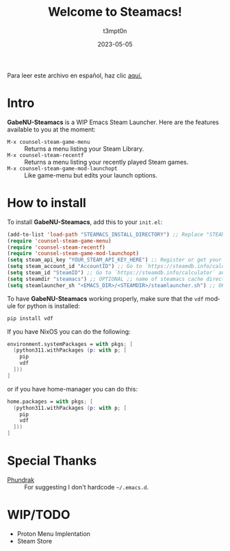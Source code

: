 #+title: Welcome to Steamacs!
#+author: t3mpt0n
#+date: 2023-05-05
#+language: en
Para leer este archivo en español, haz clic [[./LEEME.org][aquí.]]

* Intro
*GabeNU-Steamacs* is a WIP Emacs Steam Launcher. Here are the features available to you at the moment:
- =M-x counsel-steam-game-menu= :: Returns a menu listing your Steam Library.
- =M-x counsel-steam-recentf= :: Returns a menu listing your recently played Steam games.
- =M-x counsel-steam-game-mod-launchopt= :: Like game-menu but edits your launch options.

* How to install
To install *GabeNU-Steamacs*, add this to your =init.el=:
#+BEGIN_SRC emacs-lisp
(add-to-list 'load-path "STEAMACS_INSTALL_DIRECTORY") ;; Replace "STEAMACS_INSTALL_DIRECTORY" with the directory of your Steamacs install
(require 'counsel-steam-game-menu)
(require 'counsel-steam-recentf)
(require 'counsel-steam-game-mod-launchopt)
(setq steam_api_key "YOUR_STEAM_API_KEY_HERE") ;; Register or get your api key here: https://steamcommunity.com/dev/apikey
(setq steam_account_id "AccountID") ;; Go to `https://steamdb.info/calculator` and copy the numbers from 'AccountID'
(setq steam_id "SteamID") ;; Go to `https://steamdb.info/calculator` and copy the numbers from 'SteamID'
(setq steamdir "steamacs") ;; OPTIONAL ;; name of steamacs cache directory on .emacs.d
(setq steamlauncher_sh "<EMACS_DIR>/<STEAMDIR>/steamlauncher.sh") ;; OPTIONAL ;; path for steamlauncher.sh that Steamacs uses to launch steam games.
#+END_SRC

To have *GabeNU-Steamacs* working properly, make sure that the =vdf= module for python is installed:
#+BEGIN_SRC sh
pip install vdf
#+END_SRC


If you have NixOS you can do the following:
#+BEGIN_SRC nix
environment.systemPackages = with pkgs; [
  (python311.withPackages (p: with p; [
    pip
    vdf
  ]))
]
#+END_SRC

or if you have home-manager you can do this:
#+BEGIN_SRC nix
home.packages = with pkgs; [
  (python311.withPackages (p: with p; [
    pip
    vdf
  ]))
]
#+END_SRC

* Special Thanks
- [[https://github.com/Phundrak][Phundrak]] :: For suggesting I don't hardcode =~/.emacs.d=.

* WIP/TODO
- Proton Menu Implentation
- Steam Store
